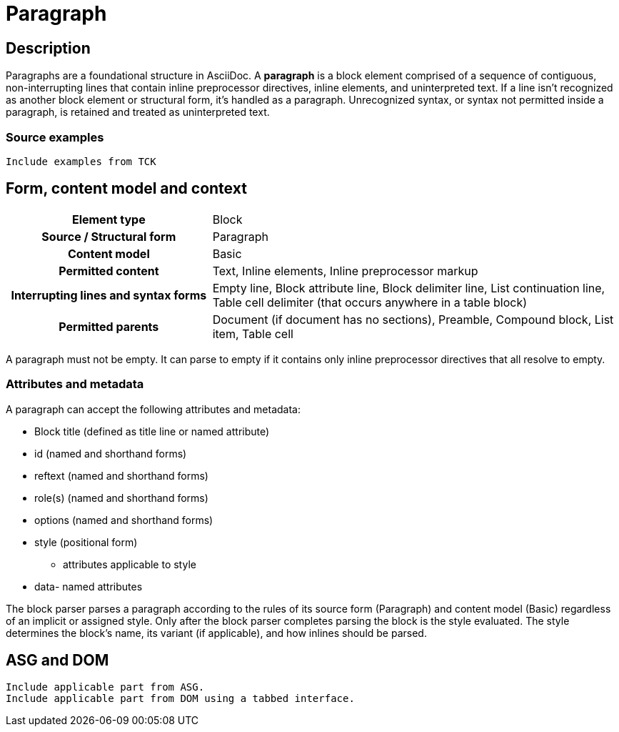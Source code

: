 = Paragraph

== Description

Paragraphs are a foundational structure in AsciiDoc.
A *paragraph* is a block element comprised of a sequence of contiguous, non-interrupting lines that contain inline preprocessor directives, inline elements, and uninterpreted text.
If a line isn't recognized as another block element or structural form, it's handled as a paragraph.
Unrecognized syntax, or syntax not permitted inside a paragraph, is retained and treated as uninterpreted text.

=== Source examples

[,asciidoc]
----
Include examples from TCK
----

== Form, content model and context

[cols="2h,4"]
|===
|Element type |Block
|Source / Structural form |Paragraph
|Content model |Basic
|Permitted content |Text, Inline elements, Inline preprocessor markup
|Interrupting lines and syntax forms |Empty line, Block attribute line, Block delimiter line, List continuation line, Table cell delimiter (that occurs anywhere in a table block)
|Permitted parents |Document (if document has no sections), Preamble, Compound block, List item, Table cell
|===

////
[horizontal,labelwidth=33%]
Element type:: Block
Source / Structural form:: Paragraph
Content model:: Basic
Permitted content:: Text, Inline elements, Inline preprocessor markup
Interrupting lines and syntax forms:: Empty line, Block attribute line, Block delimiter line, List continuation line, Table cell delimiter (that occurs anywhere in a table block)
Permitted parents:: Document (if document has no sections), Preamble, Compound block, List item, Table cell
////

A paragraph must not be empty.
It can parse to empty if it contains only inline preprocessor directives that all resolve to empty.

=== Attributes and metadata

A paragraph can accept the following attributes and metadata:

* Block title (defined as title line or named attribute)
* id (named and shorthand forms)
* reftext (named and shorthand forms)
* role(s) (named and shorthand forms)
//** lead (move to expected converter behavior)
* options (named and shorthand forms)
* style (positional form)
** attributes applicable to style
* data- named attributes

// The following paragraph is derived from SDR 003. We definitely shouldn't be re-describing how blocks are generally parsed in each block description, so I'm keeping this minimalistic because 1) it will be thoroughly explained in the high-level block section, and 2) we're still hardening the block parsing rules and refining the description, so we don't want to have to be contiuously updating all the different block sections because we were too verbose.
The block parser parses a paragraph according to the rules of its source form (Paragraph) and content model (Basic) regardless of an implicit or assigned style.
Only after the block parser completes parsing the block is the style evaluated.
The style determines the block's name, its variant (if applicable), and how inlines should be parsed.

// == Grammar / Grammar rules

== ASG and DOM

----
Include applicable part from ASG.
Include applicable part from DOM using a tabbed interface.
----
